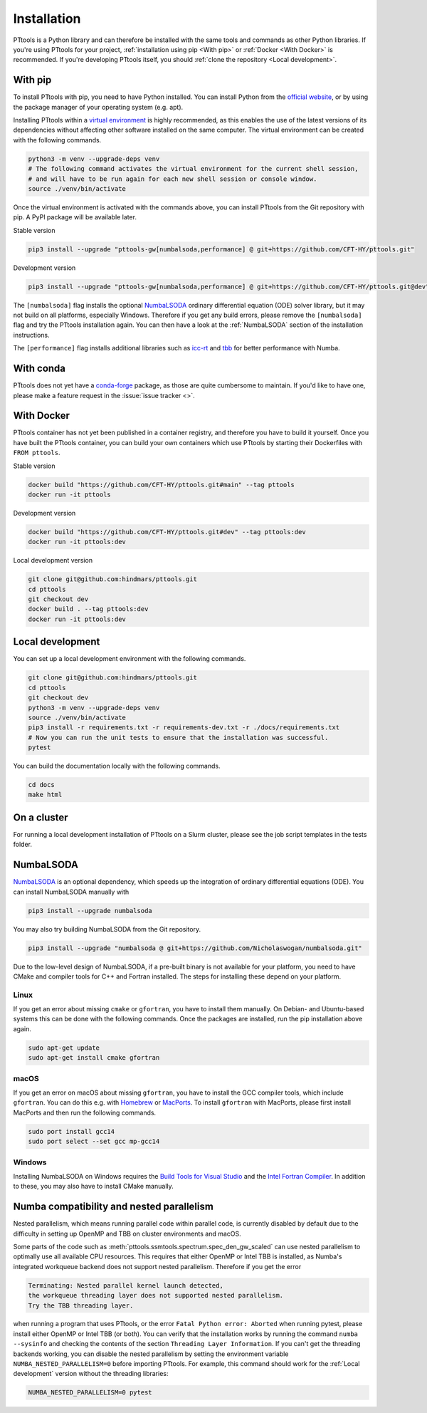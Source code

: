 Installation
============

PTtools is a Python library and can therefore be installed with the same tools and commands as other Python libraries.
If you're using PTtools for your project,
:ref:`installation using pip <With pip>` or :ref:`Docker <With Docker>` is recommended.
If you're developing PTtools itself, you should
:ref:`clone the repository <Local development>`.


With pip
--------
To install PTtools with pip, you need to have Python installed.
You can install Python from the `official website <https://www.python.org/>`_,
or by using the package manager of your operating system (e.g. apt).

Installing PTtools within a
`virtual environment <https://docs.python.org/3/tutorial/venv.html>`_
is highly recommended, as this enables the use of the latest versions
of its dependencies without affecting other software installed on the same computer.
The virtual environment can be created with the following commands.

.. code-block:: bash

  python3 -m venv --upgrade-deps venv
  # The following command activates the virtual environment for the current shell session,
  # and will have to be run again for each new shell session or console window.
  source ./venv/bin/activate

Once the virtual environment is activated with the commands above,
you can install PTtools from the Git repository with pip.
A PyPI package will be available later.

Stable version

.. code-block:: bash

  pip3 install --upgrade "pttools-gw[numbalsoda,performance] @ git+https://github.com/CFT-HY/pttools.git"

Development version

.. code-block:: bash

  pip3 install --upgrade "pttools-gw[numbalsoda,performance] @ git+https://github.com/CFT-HY/pttools.git@dev"

The ``[numbalsoda]`` flag installs the optional
`NumbaLSODA <https://pypi.org/project/numbalsoda/>`_
ordinary differential equation (ODE) solver library,
but it may not build on all platforms, especially Windows.
Therefore if you get any build errors,
please remove the ``[numbalsoda]`` flag and try the PTtools installation again.
You can then have a look at the
:ref:`NumbaLSODA` section of the installation instructions.

The ``[performance]`` flag installs additional libraries such as
`icc-rt <https://pypi.org/project/icc-rt/>`_
and
`tbb <https://pypi.org/project/tbb/>`_
for better performance with Numba.


With conda
----------
PTtools does not yet have a
`conda-forge <https://conda-forge.org/>`_
package, as those are quite cumbersome to maintain.
If you'd like to have one, please make a feature request in the
:issue:`issue tracker <>`.


With Docker
-----------
PTtools container has not yet been published in a container registry,
and therefore you have to build it yourself.
Once you have built the PTtools container,
you can build your own containers which use PTtools by starting their Dockerfiles with ``FROM pttools``.

Stable version

.. code-block:: bash

  docker build "https://github.com/CFT-HY/pttools.git#main" --tag pttools
  docker run -it pttools

Development version

.. code-block:: bash

  docker build "https://github.com/CFT-HY/pttools.git#dev" --tag pttools:dev
  docker run -it pttools:dev

Local development version

.. code-block:: bash

  git clone git@github.com:hindmars/pttools.git
  cd pttools
  git checkout dev
  docker build . --tag pttools:dev
  docker run -it pttools:dev


Local development
-----------------
You can set up a local development environment with the following commands.

.. code-block:: bash

  git clone git@github.com:hindmars/pttools.git
  cd pttools
  git checkout dev
  python3 -m venv --upgrade-deps venv
  source ./venv/bin/activate
  pip3 install -r requirements.txt -r requirements-dev.txt -r ./docs/requirements.txt
  # Now you can run the unit tests to ensure that the installation was successful.
  pytest

You can build the documentation locally with the following commands.

.. code-block:: bash

  cd docs
  make html


On a cluster
------------
For running a local development installation of PTtools on a Slurm cluster,
please see the job script templates in the tests folder.


NumbaLSODA
----------
`NumbaLSODA <https://pypi.org/project/numbalsoda/>`_
is an optional dependency, which speeds up the integration of ordinary differential equations (ODE).
You can install NumbaLSODA manually with

.. code-block:: bash

  pip3 install --upgrade numbalsoda

You may also try building NumbaLSODA from the Git repository.

.. code-block:: bash

  pip3 install --upgrade "numbalsoda @ git+https://github.com/Nicholaswogan/numbalsoda.git"

Due to the low-level design of NumbaLSODA,
if a pre-built binary is not available for your platform,
you need to have CMake and compiler tools for C++ and Fortran installed.
The steps for installing these depend on your platform.

Linux
^^^^^
If you get an error about missing ``cmake`` or ``gfortran``, you have to install them manually.
On Debian- and Ubuntu-based systems this can be done with the following commands.
Once the packages are installed, run the pip installation above again.

.. code-block:: bash

  sudo apt-get update
  sudo apt-get install cmake gfortran

macOS
^^^^^
If you get an error on macOS about missing ``gfortran``,
you have to install the GCC compiler tools, which include ``gfortran``.
You can do this e.g. with `Homebrew <https://brew.sh/>`_ or `MacPorts <https://www.macports.org/>`_.
To install ``gfortran`` with MacPorts, please first install MacPorts and then run the following commands.

.. code-block:: bash

  sudo port install gcc14
  sudo port select --set gcc mp-gcc14

Windows
^^^^^^^
Installing NumbaLSODA on Windows requires the
`Build Tools for Visual Studio <https://visualstudio.microsoft.com/downloads/?q=build+tools>`_
and the
`Intel Fortran Compiler <https://www.intel.com/content/www/us/en/developer/tools/oneapi/fortran-compiler-download.html>`_.
In addition to these, you may also have to install CMake manually.


Numba compatibility and nested parallelism
------------------------------------------
Nested parallelism, which means running parallel code within parallel code,
is currently disabled by default due to the difficulty
in setting up OpenMP and TBB on cluster environments and macOS.

Some parts of the code such as
:meth:`pttools.ssmtools.spectrum.spec_den_gw_scaled`
can use nested parallelism to optimally use all available CPU resources.
This requires that either OpenMP or Intel TBB is installed,
as Numba's integrated workqueue backend does not support nested parallelism.
Therefore if you get the error

.. code-block::

  Terminating: Nested parallel kernel launch detected,
  the workqueue threading layer does not supported nested parallelism.
  Try the TBB threading layer.

when running a program that uses PTtools, or the error
``Fatal Python error: Aborted``
when running pytest,
please install either OpenMP or Intel TBB (or both).
You can verify that the installation works by running the command ``numba --sysinfo``
and checking the contents of the section ``Threading Layer Information``.
If you can't get the threading backends working,
you can disable the nested parallelism by setting the environment variable
``NUMBA_NESTED_PARALLELISM=0`` before importing PTtools.
For example, this command should work for the
:ref:`Local development` version without the threading libraries:

.. code-block:: bash

  NUMBA_NESTED_PARALLELISM=0 pytest

